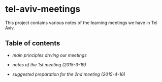 * tel-aviv-meetings

This project contains various notes of the learning meetings we have
in Tel Aviv.

** Table of contents

- [[principles.org][main principles driving our meetings]]

- [[1nd-meeting-2015-03-19-notes.org][notes of the 1st meeting (2015-3-19)]]

- [[2nd-meeting-2015-04-16-preparation.org][suggested preparation for the 2nd meeting (2015-4-16)]]

